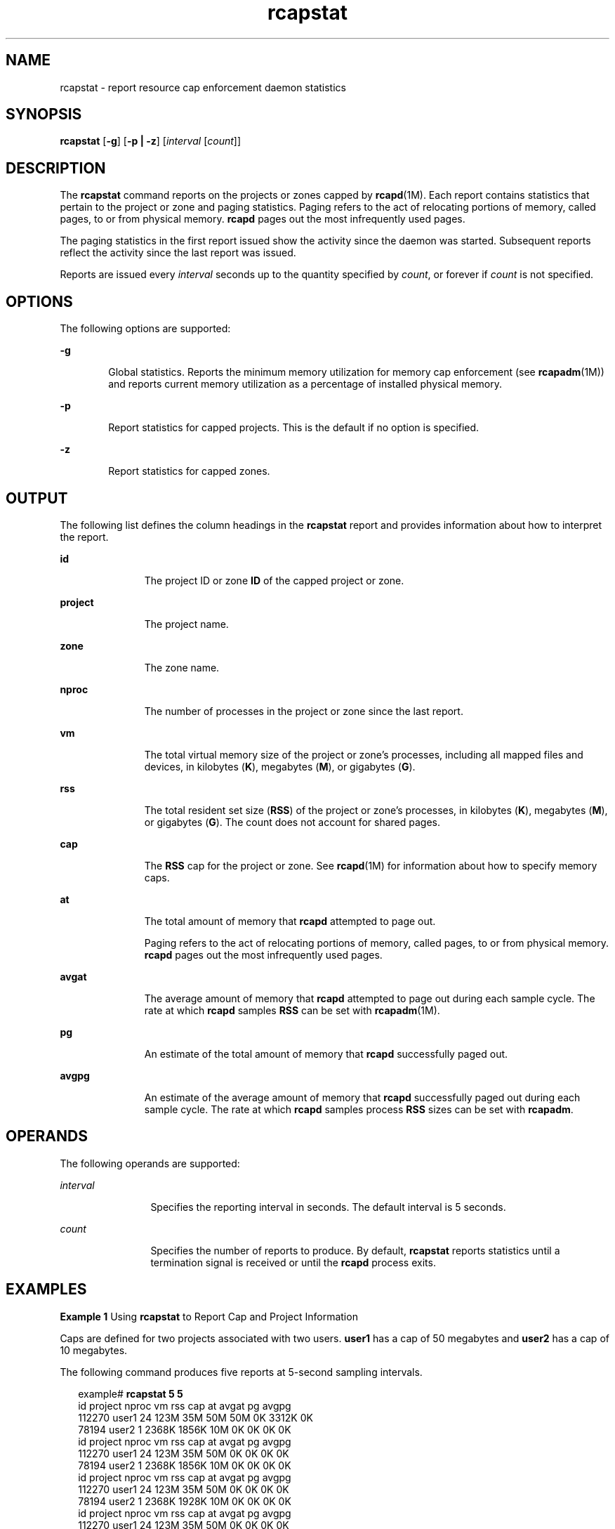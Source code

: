 '\" te
.\" CDDL HEADER START
.\"
.\" The contents of this file are subject to the terms of the
.\" Common Development and Distribution License (the "License").  
.\" You may not use this file except in compliance with the License.
.\"
.\" You can obtain a copy of the license at usr/src/OPENSOLARIS.LICENSE
.\" or http://www.opensolaris.org/os/licensing.
.\" See the License for the specific language governing permissions
.\" and limitations under the License.
.\"
.\" When distributing Covered Code, include this CDDL HEADER in each
.\" file and include the License file at usr/src/OPENSOLARIS.LICENSE.
.\" If applicable, add the following below this CDDL HEADER, with the
.\" fields enclosed by brackets "[]" replaced with your own identifying
.\" information: Portions Copyright [yyyy] [name of copyright owner]
.\"
.\" CDDL HEADER END
.\"  Copyright (c) 2006, Sun Microsystems, Inc. All Rights Reserved
.TH rcapstat 1 "15 Dec 2006" "SunOS 5.11" "User Commands"
.SH NAME
rcapstat \- report resource cap enforcement daemon statistics
.SH SYNOPSIS
.LP
.nf
\fBrcapstat\fR [\fB-g\fR] [\fB-p | -z\fR] [\fIinterval\fR [\fIcount\fR]]
.fi

.SH DESCRIPTION
.LP
The \fBrcapstat\fR command reports on the projects or zones capped by \fBrcapd\fR(1M). Each report contains statistics that pertain to the project
or zone and paging statistics. Paging refers to the act of relocating portions of memory, called pages, to or from physical memory. \fBrcapd\fR pages out the most infrequently used pages.
.LP
The paging statistics in the first report issued show the activity since the daemon was started. Subsequent reports reflect the activity since the last report was issued.
.LP
Reports are issued every \fIinterval\fR seconds up to the quantity specified by \fIcount\fR, or forever if \fIcount\fR is not specified.
.SH OPTIONS
.LP
The following options are supported:
.sp
.ne 2
.mk
.na
\fB\fB-g\fR\fR
.ad
.RS 6n
.rt  
Global statistics. Reports the minimum memory utilization for memory cap enforcement (see \fBrcapadm\fR(1M)) and reports current memory utilization
as a percentage of installed physical memory.
.RE

.sp
.ne 2
.mk
.na
\fB\fB-p\fR\fR
.ad
.RS 6n
.rt  
Report statistics for capped projects.  This is the default if no option is specified.
.RE

.sp
.ne 2
.mk
.na
\fB\fB-z\fR\fR
.ad
.RS 6n
.rt  
Report statistics for capped zones.
.RE

.SH OUTPUT
.LP
The following list defines the column headings in the \fBrcapstat\fR report and provides information about how to interpret the report.
.sp
.ne 2
.mk
.na
\fB\fBid\fR\fR
.ad
.RS 11n
.rt  
The project ID or zone \fBID\fR of the capped project or zone.
.RE

.sp
.ne 2
.mk
.na
\fB\fBproject\fR\fR
.ad
.RS 11n
.rt  
The project name.
.RE

.sp
.ne 2
.mk
.na
\fB\fBzone\fR\fR
.ad
.RS 11n
.rt  
The zone name.
.RE

.sp
.ne 2
.mk
.na
\fB\fBnproc\fR\fR
.ad
.RS 11n
.rt  
The number of processes in the project or zone since the last report.
.RE

.sp
.ne 2
.mk
.na
\fB\fBvm\fR\fR
.ad
.RS 11n
.rt  
The total virtual memory size of the project or zone's processes, including all mapped files and devices, in kilobytes (\fBK\fR), megabytes (\fBM\fR), or gigabytes (\fBG\fR).
.RE

.sp
.ne 2
.mk
.na
\fB\fBrss\fR\fR
.ad
.RS 11n
.rt  
The total resident set size (\fBRSS\fR) of the project or zone's processes, in kilobytes (\fBK\fR), megabytes (\fBM\fR), or gigabytes (\fBG\fR). The count does not account for shared pages.
.RE

.sp
.ne 2
.mk
.na
\fB\fBcap\fR\fR
.ad
.RS 11n
.rt  
The \fBRSS\fR cap for the project or zone. See \fBrcapd\fR(1M) for information about how to specify memory caps.
.RE

.sp
.ne 2
.mk
.na
\fB\fBat\fR\fR
.ad
.RS 11n
.rt  
The total amount of memory that \fBrcapd\fR attempted to page out.
.sp
Paging refers to the act of relocating portions of memory, called pages, to or from physical memory. \fBrcapd\fR pages out the most infrequently used pages.
.RE

.sp
.ne 2
.mk
.na
\fB\fBavgat\fR\fR
.ad
.RS 11n
.rt  
The average amount of memory that \fBrcapd\fR attempted to page out during  each sample cycle. The rate at which \fBrcapd\fR samples \fBRSS\fR can be set with \fBrcapadm\fR(1M).
.RE

.sp
.ne 2
.mk
.na
\fB\fBpg\fR\fR
.ad
.RS 11n
.rt  
An estimate of the total amount of memory that \fBrcapd\fR successfully paged out.
.RE

.sp
.ne 2
.mk
.na
\fB\fBavgpg\fR\fR
.ad
.RS 11n
.rt  
An estimate of the average amount of memory that \fBrcapd\fR successfully paged out during each sample cycle. The rate at which \fBrcapd\fR samples process \fBRSS\fR sizes can be set with \fBrcapadm\fR.
.RE

.SH OPERANDS
.LP
The following operands are supported:
.sp
.ne 2
.mk
.na
\fB\fIinterval\fR\fR
.ad
.RS 12n
.rt  
Specifies the reporting interval in seconds. The default interval is 5 seconds.
.RE

.sp
.ne 2
.mk
.na
\fB\fIcount\fR\fR
.ad
.RS 12n
.rt  
Specifies the number of reports to produce. By default, \fBrcapstat\fR reports statistics until a termination signal is received or until the \fBrcapd\fR process exits.
.RE

.SH EXAMPLES
.LP
\fBExample 1 \fRUsing \fBrcapstat\fR to Report Cap and Project Information
.LP
Caps are defined for two projects associated with two users. \fBuser1\fR has a cap of 50 megabytes and \fBuser2\fR has a cap of 10 megabytes.

.LP
The following command produces five reports at 5-second sampling intervals.

.sp
.in +2
.nf
example# \fBrcapstat 5 5\fR
   id project  nproc     vm    rss   cap    at avgat    pg avgpg
112270   user1     24   123M    35M   50M   50M    0K 3312K    0K
78194   user2      1  2368K  1856K   10M    0K    0K    0K    0K
   id project  nproc     vm    rss   cap    at avgat    pg avgpg
112270   user1     24   123M    35M   50M    0K    0K    0K    0K
78194   user2      1  2368K  1856K   10M    0K    0K    0K    0K
   id project  nproc     vm    rss   cap    at avgat    pg avgpg
112270   user1     24   123M    35M   50M    0K    0K    0K    0K
78194   user2      1  2368K  1928K   10M    0K    0K    0K    0K
   id project  nproc     vm    rss   cap    at avgat    pg avgpg
112270   user1     24   123M    35M   50M    0K    0K    0K    0K
78194   user2      1  2368K  1928K   10M    0K    0K    0K    0K
   id project  nproc     vm    rss   cap    at avgat    pg avgpg
112270   user1     24   123M    35M   50M    0K    0K    0K    0K
78194   user2      1  2368K  1928K   10M    0K    0K    0K    0K 
.fi
.in -2
.sp

.LP
The first three lines of output constitute the first report, which contains the cap and project information for the two projects and paging statistics since \fBrcapd\fR was started. The \fBat\fR and \fBpg\fR columns are a number greater than zero for \fBuser1\fR and zero for \fBuser2\fR, which indicates that at some time in the daemon's history, \fBuser1\fR exceeded its cap but \fBuser2\fR did not.

.LP
The subsequent reports show no significant activity.

.LP
\fBExample 2 \fRUsing \fBrcapstat\fR to Monitor the RSS of a Project
.sp
.in +2
.nf
example% \fBrcapstat 5 5\fR
   id project  nproc    vm   rss   cap    at avgat     pg  avgpg
376565   user1     57  209M   46M   10M  440M  220M  5528K  2764K
376565   user1     57  209M   44M   10M  394M  131M  4912K  1637K
376565   user1     56  207M   43M   10M  440M  147M  6048K  2016K
376565   user1     56  207M   42M   10M  522M  174M  4368K  1456K
376565   user1     56  207M   44M   10M  482M  161M  3376K  1125K
.fi
.in -2
.sp

.LP
The project \fBuser1\fR has an \fBRSS\fR in excess of its physical memory cap. The nonzero values in the \fBpg\fR column indicate that \fBrcapd\fR is consistently paging out memory as it attempts to meet the cap by lowering the physical
memory utilization of the project's processes. However, \fBrcapd\fR is unsuccessful, as indicated by the varying \fBrss\fR values that do not show a corresponding decrease. This means that the application's resident memory is being actively used, forcing \fBrcapd\fR to
affect the working set. Under this condition, the system continues to experience high page fault rates, and associated I/O, until the working set size (\fBWSS\fR) is reduced, the cap is raised, or the application changes its memory access pattern. Notice that a page fault occurs when
either a new page must be created, or the system must copy in a page from the swap device.

.LP
\fBExample 3 \fRDetermining the Working Set Size of a Project
.LP
This example is a continuation of \fBExample 1\fR, and it uses the same project.

.sp
.in +2
.nf
example% \fBrcapstat 5 5\fR
   id project  nproc    vm   rss   cap    at avgat     pg  avgpg
376565   user1     56  207M   44M   10M  381M  191M    15M  7924K
376565   user1     56  207M   46M   10M  479M  160M  2696K   898K
376565   user1     56  207M   46M   10M  424M  141M  7280K  2426K
376565   user1     56  207M   43M   10M  401M  201M  4808K  2404K
376565   user1     56  207M   43M   10M  456M  152M  4800K  1600K
376565   user1     56  207M   44M   10M  486M  162M  4064K  1354K
376565   user1     56  207M   52M  100M  191M   95M  1944K   972K
376565   user1     56  207M   55M  100M    0K    0K     0K     0K
376565   user1     56  207M   56M  100M    0K    0K     0K     0K
376565   user1     56  207M   56M  100M    0K    0K     0K     0K
376565   user1     56  207M   56M  100M    0K    0K     0K     0K
376565   user1     56  207M   56M  100M    0K    0K     0K     0K
.fi
.in -2
.sp

.LP
By inhibiting cap enforcement, either by raising the cap of a project or by changing the minimum physical  memory utilization for cap enforcement (see \fBrcapadm\fR(1M)), the resident set can become the working set.
The \fBrss\fR column might stabilize to show the project \fBWSS\fR, as shown in the previous example. The \fBWSS\fR is the minimum cap value that allows the project's processes to operate without perpetually incurring page faults.

.SH EXIT STATUS
.LP
The following exit values are returned:
.sp
.ne 2
.mk
.na
\fB\fB0\fR\fR
.ad
.RS 5n
.rt  
Successful completion.
.RE

.sp
.ne 2
.mk
.na
\fB\fB1\fR\fR
.ad
.RS 5n
.rt  
An error occurred.
.RE

.sp
.ne 2
.mk
.na
\fB\fB2\fR\fR
.ad
.RS 5n
.rt  
Invalid command-line options were specified.
.RE

.SH ATTRIBUTES
.LP
See \fBattributes\fR(5) for descriptions of the following attributes:
.sp

.sp
.TS
tab() box;
cw(2.75i) |cw(2.75i) 
lw(2.75i) |lw(2.75i) 
.
ATTRIBUTE TYPEATTRIBUTE VALUE
_
AvailabilitySUNWrcapu
.TE

.SH SEE ALSO
.LP
\fBrcapadm\fR(1M), \fBrcapd\fR(1M), \fBattributes\fR(5)
.LP
\fIPhysical Memory Control Using the Resource Capping Daemon\fR in \fISystem Administration Guide: Resource Management\fR
.SH NOTES
.LP
If the interval specified to \fBrcapstat\fR is shorter than the reporting interval specified to \fBrcapd\fR (with \fBrcapadm\fR(1M)), the output for some intervals can be zero. This is because \fBrcapd\fR does not update statistics more frequently than the interval specified with \fBrcapadm\fR, and this interval is independent of (and less precise than) the sampling interval used by \fBrcapstat\fR.
